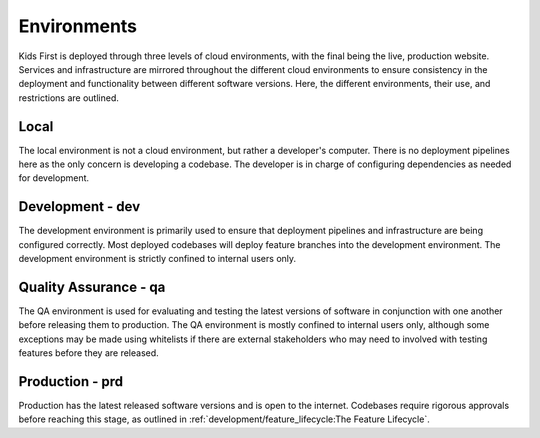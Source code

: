 Environments
============

Kids First is deployed through three levels of cloud environments, with the
final being the live, production website. Services and infrastructure are
mirrored throughout the different cloud environments to ensure consistency in
the deployment and functionality between different software versions. Here, the
different environments, their use, and restrictions are outlined.

.. figure:: /_static/images/environment_stability.png
   :alt: Environments
   :align: center


Local
-----

The local environment is not a cloud environment, but rather a developer's
computer. There is no deployment pipelines here as the only concern is
developing a codebase. The developer is in charge of configuring dependencies
as needed for development.


Development - dev
-----------------

The development environment is primarily used to ensure that deployment
pipelines and infrastructure are being configured correctly. Most deployed
codebases will deploy feature branches into the development environment. The
development environment is strictly confined to internal users only.

Quality Assurance - qa
----------------------

The QA environment is used for evaluating and testing the latest versions of
software in conjunction with one another before releasing them to production.
The QA environment is mostly confined to internal users only, although some
exceptions may be made using whitelists if there are external stakeholders who
may need to involved with testing features before they are released.

Production - prd
----------------

Production has the latest released software versions and is open to the
internet. Codebases require rigorous approvals before reaching this stage, as
outlined in :ref:`development/feature_lifecycle:The Feature Lifecycle`.

